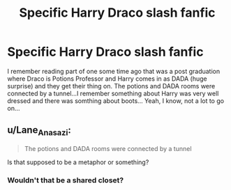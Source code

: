 #+TITLE: Specific Harry Draco slash fanfic

* Specific Harry Draco slash fanfic
:PROPERTIES:
:Author: Gonad-the-Ballbarian
:Score: 4
:DateUnix: 1423570775.0
:DateShort: 2015-Feb-10
:FlairText: Request
:END:
I remember reading part of one some time ago that was a post graduation where Draco is Potions Professor and Harry comes in as DADA (huge surprise) and they get their thing on. The potions and DADA rooms were connected by a tunnel...I remember something about Harry was very well dressed and there was somthing about boots... Yeah, I know, not a lot to go on...


** u/Lane_Anasazi:
#+begin_quote
  The potions and DADA rooms were connected by a tunnel
#+end_quote

Is that supposed to be a metaphor or something?
:PROPERTIES:
:Author: Lane_Anasazi
:Score: 4
:DateUnix: 1423574242.0
:DateShort: 2015-Feb-10
:END:

*** Wouldn't that be a shared closet?
:PROPERTIES:
:Author: wordhammer
:Score: 3
:DateUnix: 1423594464.0
:DateShort: 2015-Feb-10
:END:

